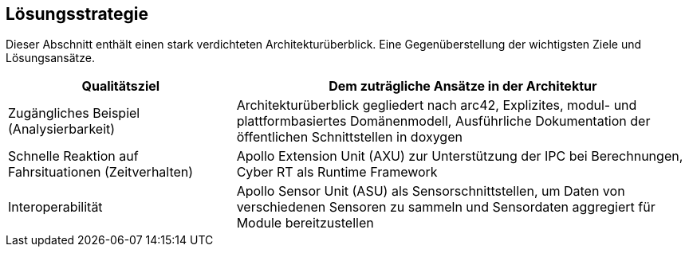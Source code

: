 [[section-solution-strategy]]
== Lösungsstrategie

Dieser Abschnitt enthält einen stark verdichteten Architekturüberblick.
Eine Gegenüberstellung der wichtigsten Ziele und Lösungsansätze.

[cols="1,2" options="header"]
|===
| **Qualitätsziel** | **Dem zuträgliche Ansätze in der Architektur**

| Zugängliches Beispiel (Analysierbarkeit)
|Architekturüberblick gegliedert nach arc42, Explizites, modul- und plattformbasiertes Domänenmodell, Ausführliche Dokumentation der öffentlichen Schnittstellen in doxygen

| Schnelle Reaktion auf Fahrsituationen (Zeitverhalten)
|Apollo Extension Unit (AXU) zur Unterstützung der IPC bei Berechnungen,
Cyber RT als Runtime Framework

|Interoperabilität
|Apollo Sensor Unit (ASU) als Sensorschnittstellen, um Daten von verschiedenen Sensoren zu sammeln und Sensordaten aggregiert für Module bereitzustellen
|===




